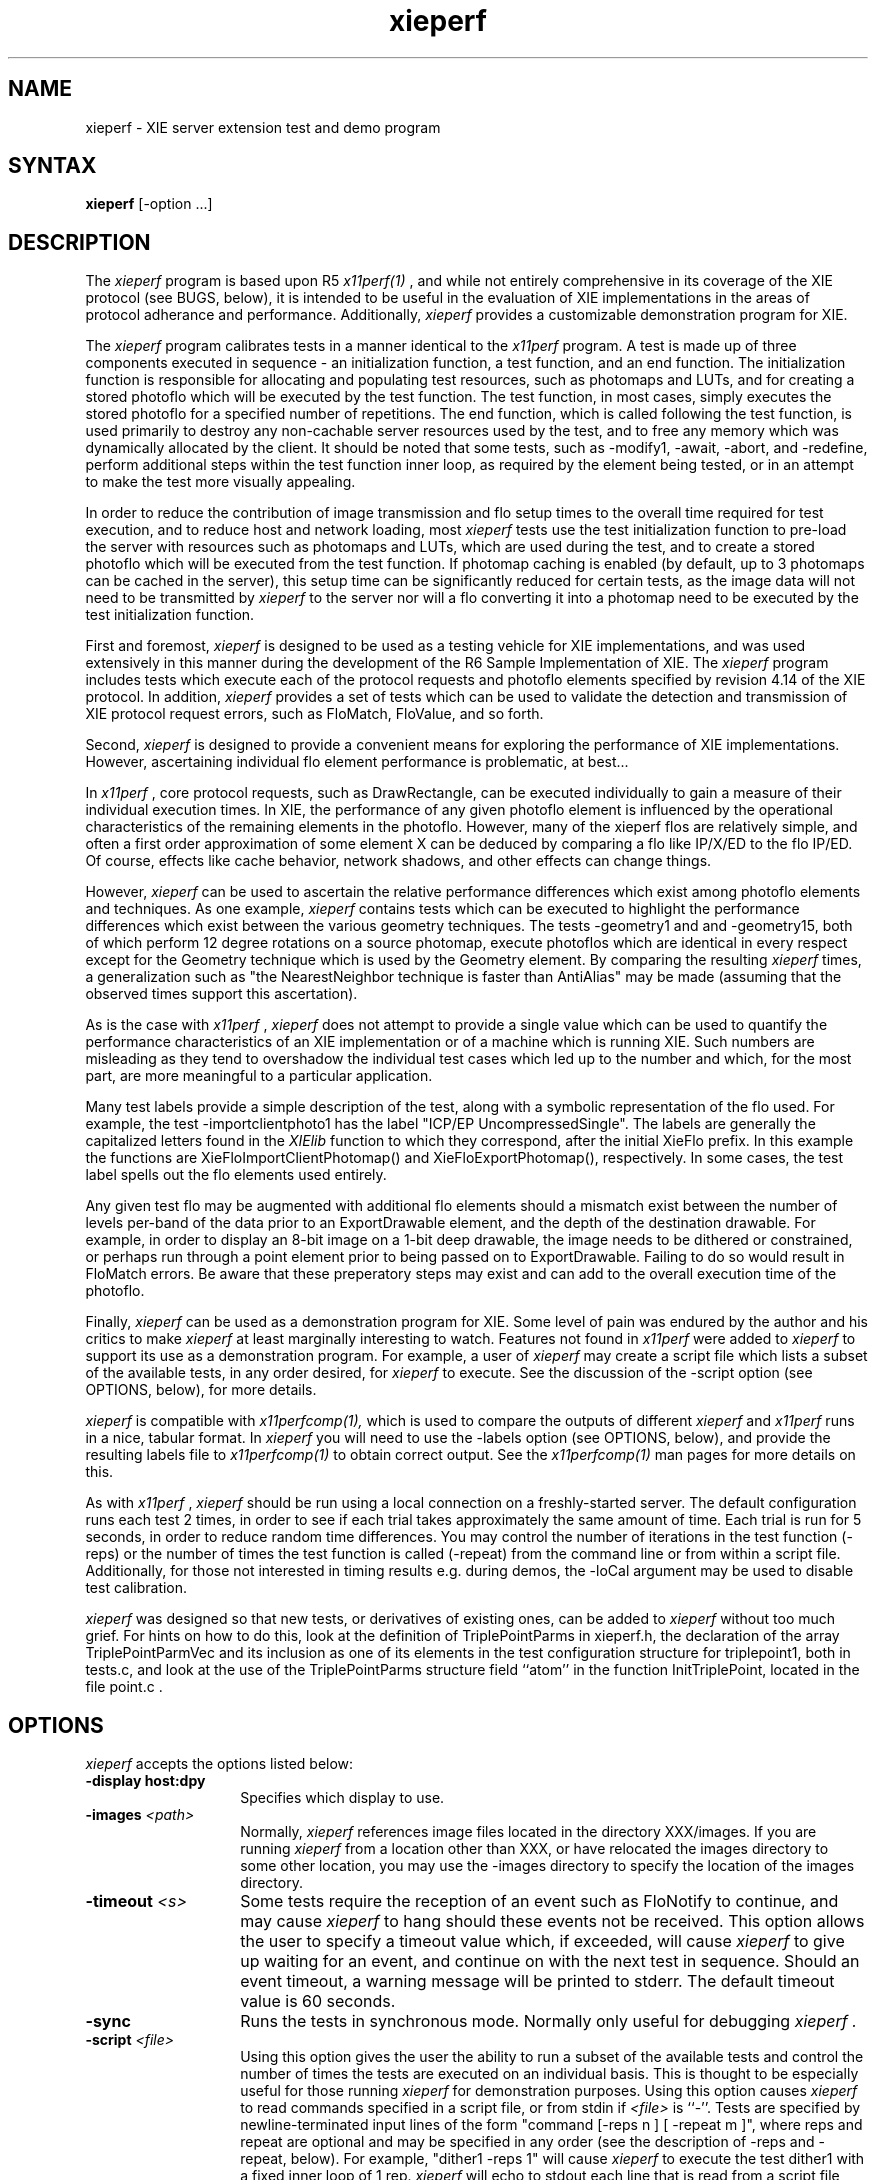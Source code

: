 .\" $XConsortium$
.TH xieperf 1 "Release 6" "X Version 11"
.SH NAME
xieperf - XIE server extension test and demo program
.SH SYNTAX
.B xieperf
[-option ...]
.SH DESCRIPTION
The
.I xieperf
program is based upon R5 
.I x11perf(1)
, and while not entirely comprehensive in its coverage of the XIE 
protocol (see BUGS, below), it is intended to be useful in the evaluation of 
XIE implementations in the areas of protocol adherance and performance. 
Additionally, 
.I xieperf
provides a customizable demonstration program for XIE.
.PP
The 
.I xieperf
program calibrates tests in a manner identical to the
.I x11perf
program. A test is made up of three components executed in sequence - an 
initialization function, a test 
function, and an end function. The initialization function is responsible for 
allocating and populating test resources, such as photomaps and LUTs, and for 
creating a stored photoflo which will be executed by the test function. The 
test function, in most cases, simply executes the stored photoflo for a 
specified number of repetitions. The end function, which is called following 
the test function, is used primarily to destroy any non-cachable server
resources 
used by the test, and to free any memory which was dynamically allocated by 
the client. It should be noted that some tests, such as -modify1, -await, -abort, 
and -redefine, perform additional steps within the test function inner loop, 
as required by the element being tested, or in an attempt to make the test 
more visually appealing. 
.PP
In order to reduce the contribution of image transmission and flo setup times to
the overall time required for test execution, and to reduce host and network
loading, most
.I xieperf
tests use the test initialization function to pre-load the server with resources
such as photomaps and LUTs, which are used during the test, and to create a 
stored photoflo which will be executed from the test function. If photomap 
caching is enabled (by default, up to 3 photomaps can be cached in the server), 
this setup time can be significantly reduced for certain tests, as the image
data will not need to be transmitted by 
.I xieperf
to the server nor will a flo converting it into a photomap need to be executed 
by the test initialization function.
.PP 
First and foremost, 
.I xieperf 
is designed to be used as a testing vehicle for XIE implementations, and was
used extensively in this manner during the development of the R6 Sample 
Implementation of XIE. The 
.I xieperf 
program
includes tests which execute each of the protocol requests and photoflo 
elements specified by revision 4.14 of the XIE protocol. In addition, 
.I xieperf 
provides a set of tests which can be used to validate the detection and 
transmission of XIE protocol request errors, such as FloMatch, FloValue, and 
so forth.
.PP
Second, 
.I xieperf 
is designed to provide a convenient means for exploring the performance
of XIE implementations. However, ascertaining individual flo element 
performance is problematic, at best...
.PP
In
.I x11perf
, core protocol requests, such as DrawRectangle, can be executed 
individually to gain a measure of their individual execution times. 
In XIE, the performance of any given photoflo element is influenced by the 
operational characteristics of the remaining elements in the photoflo.
However, many of the xieperf flos are relatively simple, and often a first 
order approximation of some element X can be deduced by comparing a flo
like IP/X/ED to the flo IP/ED.  Of course, effects like cache behavior,
network shadows, and other effects can change things. 
.PP
However,
.I xieperf 
can be used to ascertain the relative performance differences which exist
among photoflo elements and techniques. As one example, 
.I xieperf
contains tests which can be executed to highlight the performance differences 
which exist between the various geometry techniques. The tests -geometry1 and
and -geometry15, both of which perform 12 degree rotations on a source photomap,
execute photoflos which are identical in every respect except for the Geometry 
technique which is used by the Geometry element. By comparing the resulting 
.I xieperf
times, a generalization such as "the NearestNeighbor technique is faster than
AntiAlias" may be made (assuming that the observed times support this 
ascertation). 
.PP
As is the case with 
.I x11perf
, 
.I xieperf
does not attempt to provide a single value which can be used to quantify the 
performance characteristics of an XIE implementation or of a machine which is
running XIE. Such numbers are misleading as they tend to overshadow the 
individual test cases which led up to the number and which, for the most part, 
are more meaningful to a particular application. 
.PP 
Many test labels provide a simple description of the test, along with a 
symbolic representation of the flo used. For example, the test 
-importclientphoto1 has the label "ICP/EP UncompressedSingle".
The labels are generally the capitalized letters found in the 
.I XIElib
function to which they correspond, after the initial XieFlo prefix. In this 
example the functions are XieFloImportClientPhotomap() and 
XieFloExportPhotomap(), respectively. In some cases, the test label spells out
the flo elements used entirely.
.PP
Any given test flo may be augmented with additional flo elements should a 
mismatch exist between the number of levels per-band of the data prior to 
an ExportDrawable element, and the depth of the destination drawable. 
For example, in order to display an 8-bit image on a 1-bit deep drawable, the 
image needs to be dithered or constrained, or perhaps run through a point 
element prior to being passed on to ExportDrawable. Failing to do so would
result in FloMatch errors. Be aware that these preperatory steps may exist and
can add to the overall execution time of the photoflo.
.PP
Finally,
.I xieperf
can be used as a demonstration program for XIE. Some level of pain was 
endured by the author and his critics to make 
.I xieperf
at least marginally interesting to watch. Features not found in 
.I x11perf 
were added to 
.I xieperf
to support its use as a demonstration program. For example, a user of
.I xieperf
may create a script file which lists a subset of the available tests, in any
order desired, for 
.I xieperf
to execute. See the discussion of the -script option (see OPTIONS, below), for 
more details.
.PP
.I xieperf
is compatible with 
.I x11perfcomp(1), 
which is used to compare the outputs of different 
.I xieperf
and
.I x11perf
runs in a nice, tabular format. In
.I xieperf
you will need to use the -labels option (see OPTIONS, below), and provide
the resulting labels file to 
.I x11perfcomp(1)
to obtain correct output. See the
.I x11perfcomp(1)
man pages for more details on this. 
.PP
As with
.I x11perf 
,
.I xieperf
should be run using a local connection on a freshly-started server. The 
default configuration runs each test 2 times, in order to see if each trial 
takes approximately the same amount of time. Each trial is run for 5 seconds, 
in order to reduce random time differences. You may control the number of 
iterations in the test function (-reps) or the number of times the test 
function is called (-repeat) from the command line or from within a script 
file. Additionally, for those not interested in timing results e.g. during 
demos, the -loCal argument may be used to disable test calibration.
.PP
.I xieperf
was designed so that new tests, or derivatives of existing ones, can be
added to
.I xieperf
without too much grief. For hints on how to do this, look at the definition 
of TriplePointParms in xieperf.h, the declaration of the array 
TriplePointParmVec and its inclusion as one of its elements in the test 
configuration structure for triplepoint1, both in tests.c, and look at the 
use of the TriplePointParms structure field ``atom'' in the function 
InitTriplePoint, located in the file point.c . 
.SH OPTIONS
.I xieperf 
accepts the options listed below:
.TP 14
.B \-display host:dpy
Specifies which display to use.
.TP 14
.B \-images \fI<path>\fP
Normally,
.I xieperf
references image files located in the directory XXX/images. If you are running
.I xieperf
from a location other than XXX, or have relocated the images directory to some
other location, you may use the -images directory to specify the location of
the images directory. 
.TP 14
.B \-timeout \fI<s>\fP
Some tests require the reception of an event such as FloNotify to continue, and
may cause 
.I xieperf 
to hang should these events not be received. This option 
allows the user to specify a timeout value which, if exceeded, will cause
.I xieperf
to give up waiting for an event, and continue on with the next test in sequence.
Should an event timeout, a warning message will be printed to stderr. The 
default timeout value is 60 seconds. 
.TP 14
.B \-sync
Runs the tests in synchronous mode.
Normally only useful for debugging 
.I xieperf .
.TP 14
.B \-script \fI<file>\fP
Using this option gives the user the ability to run a subset of the available
tests and control the number of times the tests are executed on an individual
basis. This is thought to be especially useful for those running
.I xieperf
for demonstration purposes. Using this option causes 
.I xieperf
to read commands specified in a script file, or from stdin if \fI<file>\fP is 
``-''. Tests are specified by newline-terminated input lines of the form 
"command [-reps n ] [ -repeat m ]", where reps and repeat are optional and
may be specified in any order (see the description of -reps and -repeat, 
below). For example, "dither1 -reps 1" will cause
.I xieperf
to execute the test dither1 with a fixed inner loop of 1 rep. 
.I xieperf 
will echo to stdout each line that is read from a script file that
is parsed as a valid command. If ``-'' is specified, 
.I xieperf
will print a ``>'' prompt to stdout for each input line, which it will read 
from stdin, and which must be of the form described above. Typing ^D will
cause 
.I xieperf
to exit. Comments may be added to script files; lines starting with a ``#'' 
character are ignored by the parser.
.TP 14
.B \-repeat \fI<n>\fP
Repeats each test 
.I n
times (by default each test is run 2 times). This option may be used in
script files also, in which case the script file -repeat overrides the
command line option. 
.TP 14
.B \-time \fI<s>\fP
Specifies how long in seconds each test should be run (default 5 seconds).
.TP 14
.B \-depth <depth>
Use a visual with <depth> planes per pixel (default is the default
visual).
.TP 14
.B \-GrayScale
Use a GrayScale visual (default is the default visual). Useful for XIE
implementors.
.TP 14
.B \-PseudoColor
Use a PseudoColor visual (default is the default visual). Useful for XIE
implementors.
.TP 14
.B \-StaticGray
Use a StaticGray visual (default is the default visual). Useful for XIE
implementors.
.TP 14
.B \-StaticColor
Use a StaticColor visual (default is the default visual). Useful for XIE
implementors.
.TP 14
.B \-TrueColor
Use a TrueColor visual (default is the default visual). Useful for XIE
implementors.
.TP 14
.B \-DirectColor
Use a DirectColor visual (default is the default visual). Useful for XIE
implementors.
.TP 14
.B \-WMSafe
If
.I xieperf
must be run in a window manager environment, use this flag to make 
.I xieperf 
aware of this. If specified,
.I xieperf
will create a window, identical to the size of the root window, and all
further windows created by
.I xieperf
will be transient popup children of this window. In addition,
.I xieperf
will set the override_redirect attribute of all windows to ``True'' 
and will also do evil things such as calling XInstallColormap if the
-WMSafe flag is omitted. Finally, using this option will cause the window 
manager to (hopefully) obey window geometry hints specified by 
.I xieperf
.TP 14
.B \-lessboring
Run a very subjective selection of less boring tests.
.TP 14
.B \-showtechs
Display a comprehensive list of techniques, by category, indicating which of
the techniques are supported by the XIE server.
.TP 14
.B \-showlabels
Print test label to screen prior to calling any of the test code. This allows
the user to know which test is executing in case the test hangs for some reason.
.TP 14
.B \-showevents
Be verbose when running event and error tests. Also, can be used to catch and
display information on any signals received during execution of
.I xieperf
. Note that this flag is best used in a debugging situation, or to validate
that the error events received by 
.I xieperf
are valid the first time the tests are executed on a new platform.
.TP 14
.B \-events
Run tests which test for event generation.
.TP 14
.B \-errors
Run tests which test for error event generation.
.TP 14
.B \-loCal
Skip test calibration. This may be used when running 
.I xieperf 
in situations where execution timing is not important. Execution times will
not be reported by 
.I xieperf
when this option is enabled. The inner loop repeat count, additionally, is 
set to a value of 5 (but can be overridden by the -reps option).
.TP 14
.B \-all
Runs all tests. This may take a while, depending on the speed of your machine,
and its floating point capabilities. This option is ignored if a script file
is used.
.TP 14
.B \-tests
Generate a list of the available tests for the
.I xieperf
program. In
.I x11perf
, this list is normally displayed in the usage statement. It was yanked from 
the usage of
.I xieperf
because it was too lengthy. Also, the output generated by this option can be 
used as a basis for a script file (see -script, above). 
.TP 14
.B \-cache \fI<n>\fP
Cache up to n photomaps in the server. Most flos which utilize a photomap
resource execute an ImportClientPhoto -> ExportPhotomap flo in the test
initialization function, to get an image into the photomap. If the photomap 
is in the cache, then it exists in the server and has valid image data, and
the above preperatory flo does not need to be executed, reducing setup time.
If the cache is full and a test introduces a new photomap not in the cache,
then the least recently used photomap will be removed from the cache, and
its Photomap resource in the server will be destroyed. The new photomap will
then be loaded by an ICP -> EP photoflo, and added to the cache. 
.I xieperf
uses a maximum number of 3 photomaps during any one test. There are currently 
14 photomaps used by 
.I xieperf
in total. The default cache size is 3.
.TP 14
.B \-labels
Generates just the descriptive labels for each test specified. Use -all or
-range to specify which tests are included. See
.I x11perfcomp(1)
for more details.
.TP 14
.B \-DIS
Pretend we are running 
.I xieperf
while connected to a DIS-only capable implementation of XIE. This will cause
.I xieperf
to execute tests which only use protocol requests found in the DIS subset of 
XIE. If 
.I xieperf
detects a DIS server, it will do this automatically, and this option is ignored.
.TP 14
.B \-range \fI<test1>\fP[,\fI<test2>\fP]
Runs all the tests starting from the specified name \fItest1\fP until
the name \fItest2\fP, including both the specified tests. Some tests, 
like the event and error tests, also require the -errors or -events
options to specified. This option is ignored if a script it used.
.TP 14
.B \-reps \fI<n>\fP
Fix the inner loop repetitions to n. This indicates how many time the photoflo
will be executed each time the test is run. This option is overridden on a 
per-test basis if specified in a script. Typically, 
.I xieperf 
determines the ideal number of reps during each test's calibration period. 
.TP 14
.B \-ImportObscuredEvent through \-ExportAvailable
Test generation of events. Requires -events flag.
.TP 14
.B \-BadValue through \-FloValueError           
Test generation of errors. Requires -errors flag. 
.B \-ColorList
Create and destroy ColorList resource test.         
.TP 14
.B \-LUT                
Create and destroy LUT resource test.         
.TP 14
.B \-Photomap         
Create and destroy Photomap resource test.         
.TP 14
.B \-ROI              
Create and destroy ROI resource test.         
.TP 14
.B \-Photospace       
Create and destroy Photospace test.         
.TP 14
.B \-Photoflo         
Create and destroy Photoflo test.         
.TP 14
.B \-QueryPhotomap    
Query Photomap resource test.
.TP 14
.B \-QueryColorList   
Query ColorList resource test.
.TP 14
.B \-QueryTechniquesDefault through \-QueryTechniquesWhiteAdjust
Query techniques as specified by test name.
.TP 14
.B \-QueryPhotoflo        
Query photoflo test.
.TP 14
.B \-PurgeColorList       
PurgeColorList test.
.TP 14
.B \-Abort 
This tests creates a photoflo which is started and blocks for data provided by 
PutClientData(). Instead of sending the data, the test uses XieAbort() to
stop the photoflo, and then waits for PhotofloDone event to be send by the
server. If the test times out waiting for the event, a error message is sent
to stderr. 
.TP 14
.B \-Await                
This test creates a flo of the form ImportClientLUT -> ExportLUT, and starts
the flo executing. 
.I xieperf
then forks, and the child process streams the LUT data to the flo using 
PutClientData, while the parent blocks in XieAwait. If the flo successfully
finishes, XieAwait will return and the flo state, after query, will indicate
that it has completed. If XieAwait does not complete naturally, or after return 
from XieAwait the flo is still active, an error is reported to stderr. Note, on
a really slow machine, it is possible that XieAwait will return before the
flo has a chance to finish. In this case, use the -timeout option to increase
the timeout for this test.
.TP 14
.B \-importclientlut1     
ImportClientLUT -> ExportLUT test.
.TP 14
.B \-importclientphoto1 through \-importclientphoto9 
Flos of the form ImportClientPhoto -> ExportPhotomap using various
decode techniques, e.g. G32D, TIFF2, UncompressedTriple, and so forth. 
.TP 14
.B \-importclientroi1    
ImportClientROI with 10 rectangles.
.TP 14
.B \-importclientroi2    
ImportClientROI with 100 rectangles.
.TP 14
.B \-encodephoto1 through \-encodephoto11
Flos of the form ImportPhotomap -> ExportPhotomap using various
encode techniques, e.g. G32D, TIFF2, UncompressedTriple, and so forth.
Original encoding is shown in left window, image after encoding is 
shown in right window. 
.TP 14
.B \-encodeclientphoto1 through \-encodeclientphoto11  
Two flos, one of the form ImportPhotomap -> ExportClientPhoto, and the
other of the form ImportClientPhoto -> ExportPhotomap, where ExportClientPhoto
in the first flo uses various encode techniques, e.g. G32D, TIFF2, 
UncompressedTriple, and so forth. The image before encoding is displayed in
the left window, while the right window shows the image which was encoded
in the first flo and read back in the second flo.
.TP 14
.B \-exportclientlut1    
ExportClientLUT test. LUT is displayed in a histogram window. 
.TP 14
.B \-exportclientroi1         
ExportClientROI test, 10 ROIs. The ROIs which are sent to the server are 
represented by the filled rectangles. The ROIs which are received back from
the server by the client are drawn as white bordered non-filled rectangles.
The resulting output illustrates how the server combined the rectangles sent 
to it.
.TP 14
.B \-exportclientroi2         
Same as exportclientroi1, except using 100 rectangles.
.TP 14
.B \-exportclienthistogram1 through \-exportclienthistogram4
ExportClientHistogram tests using various images. The histogram is displayed
in a window which overlaps the image.   
.TP 14
.B \-exportclienthistogramroi1 through \-exportclienthistogramroi4
Same as the ExportClientHistogram test, but using a ROI to identify the area
of interest.
.TP 14
.B \-importlut1
Test ImportLUT element, LUT size is 256.
.TP 14
.B \-importphoto1
ImportPhotomap -> ExportPhotomap, with source and destination equal.
.TP 14
.B \-importphoto2
ImportPhotomap -> ExportDrawable, window destination.        
.TP 14
.B \-importroi1            
ImportROI -> ExportROI, 10 rectangles, source and destination ROIs equal.
.TP 14
.B \-importroi2            
ImportROI -> ExportROI, 100 rectangles, source and destination ROIs equal.
.TP 14
.B \-importdrawable1
ImportDrawable -> ExportDrawable, Source is pixmap, destination is window. 
.TP 14
.B \-importdrawable2      
ImportDrawable -> ExportDrawable, Source and destination is window. 
.TP 14
.B \-importdrawable3      
ImportDrawable -> ExportDrawable, Destination window obscured by source window. 
.TP 14
.B \-importdrawable4      
ImportDrawable -> ExportDrawable, Source window obscured by destination window. 
.TP 14
.B \-importdrawable5      
ImportDrawablePlane -> ExportDrawablePlane, pixmap, source = destination.
.TP 14
.B \-importdrawable6      
ImportDrawablePlane -> ExportDrawablePlane, window, source = destination.
.TP 14
.B \-importdrawable7      
ImportDrawablePlane -> ExportDrawablePlane, window, source obscures destination.
.TP 14
.B \-importdrawable8      
ImportDrawablePlane -> ExportDrawablePlane, window, destination obscures source.
.TP 14
.B \-constrain1
Constrain HardClip technique test, drawable destination.          
.TP 14
.B \-constrain2           
Constrain ClipScale technique test, drawable destination.
.TP 14
.B \-constrainphoto1      
Constrain HardClip technique test, photomap destination.
.TP 14
.B \-constrainphoto2      
Constrain ClipScale technique test, photomap destination.
.TP 14
.B \-convolve1            
Boxcar 3x3 convolution test. 
.TP 14
.B \-convolve2            
Boxcar 5x5 convolution test.
.TP 14
.B \-convolve3
LaPlacian 3x3 convolution test.            
.TP 14
.B \-convolve4            
LaPlacian 5x5 convolution test.            
.TP 14
.B \-convolveroi1         
LaPlacian 3x3 convolution test, with ROI.
.TP 14
.B \-convolveroi2         
LaPlacian 5x5 convolution test, with ROI.
.TP 14
.B \-convolvephoto1       
Boxcar 3x3 convolution test, photomap destination.
.TP 14
.B \-convolvephoto2       
Boxcar 5x5 convolution test, photomap destination.
.TP 14
.B \-convolvephoto3       
LaPlacian 3x3 convolution test, photomap destination.
.TP 14
.B \-convolvephoto4       
LaPlacian 5x5 convolution test, photomap destination.
.TP 14
.B \-convolveroiphoto1   
LaPlacian 3x3 convolution test, with ROI, photomap destination.
.TP 14
.B \-convolveroiphoto2   
LaPlacian 5x5 convolution test, with ROI, photomap destination.
.TP 14
.B \-math1 through \-mathroi7
Various tests which exercise the Math element, with and without ROIs. 
.TP 14
.B \-arithmeticdyadic1 through \-arithmeticdyadic5
Arithmetic element tests, using photomaps as the operands.    
.TP 14
.B \-arithmeticmonadic1 through \-arithmeticmonadic9
Arithmetic element tests, photomap and constant operands. 
.TP 14
.B \-arithmeticdyadicroi1 through \-arithmeticdyadicroi5   
Arithmetic element tests, using photomaps as the operands, with ROIs.
.TP 14
.B \-arithmeticmonadicroi1 through \-arithmeticroimonadic9 
Arithmetic element tests, photomap and constant operands, with ROIs. 
.TP 14
.B \-arithmeticfloatdyadic1 though \-arithmeticfloatdyadic5 
Arithmetic element tests, using photomaps as the operands, unconstrained.
.TP 14
.B \-arithmeticfloatmonadic1 though \-arithmeticfloatmonadic9
Arithmetic element tests, photomap and constant operands, unconstrained.
.TP 14
.B \-arithmeticroifloatdyadic1 to \-arithmeticroifloatdyadic5 
Arithmetic element tests, photomaps as the operands, ROIs, unconstrained.
.TP 14
.B \-arithmeticroifloatmonadic1 to -\arithmeticroifloatmonadic9
Arithmetic element tests, photomap and constant operands, ROIs, unconstrained.
.TP 14
.B \-band1
BandSelect element test. Image input is triple band. If visual of 
.I xieperf
window is a color visual, then three BandSelect elements are used to extract
the indivudual bands, they are combined once again using BandCombine, and
displayed using ConvertToIndex. If the visual is not color, e.g. GrayScale or
StaticGray, then the flo simply uses one BandSelect element to extract a single
band for display.
.TP 14
.B \-band2                    
BandExtract element test. Image input is triple band. If visual of 
.I xieperf
window is a color visual, then three BandExtract elements are used to extract
the indivudual bands, they are combined once again using BandCombine, and
displayed using ConvertToIndex. If the visual is not color, e.g. GrayScale or
StaticGray, then the flo simply uses one BandExtract element to extract a single
band for display. Bias is 0.0, coefficients are CCIR 601-1.
.TP 14
.B \-band3                    
BandCombine test. Input bands are made of of three separate single band 
photomaps. These are combined using a BandCombine element, which is 
followed by a BandExtract and ExportDrawable. CCIR 601-1 coefficients.
.TP 14
.B \-band4
BandExtract test. Input is a triple band photomap. CCIR 601-1 coefficients.
Destination window colormap is gray ramp.
.TP 14
.B \-band5
BandExtract test. Input is a triple band photomap. CCIR 601-1 coefficients.
Destination window colormap is RGB_BEST_MAP standard colormap.
.TP 14
.B \-band6                 
BandExtract test. Input is a triple band photomap. CCIR 601-1 coefficients.
Destination window colormap is RGB_DEFAULT_MAP standard colormap.
.TP 14
.B \-comparedyadic1 through \-comparedyadic6        
Test various Compare operators with dyadic photomap operands.
.TP 14
.B \-comparemonadic1 through \-comparemonadic6      
Test various compare operators with photomap, constant operands.
.TP 14
.B \-compareroidyadic1 through \-compareroidyadic6   
Test various Compare operators with dyadic photomap operands, using ROIs.
.TP 14
.B \-compareroimonadic1   
Test various compare operators with photomap, constant operands, using ROIs.
.TP 14
.B \-matchhistogram1 through \-matchhistogram18     
MatchHistogram element tests, using various images and histogram matching techniques.
.TP 14
.B \-matchhistogramroi1 through \-matchhistogramroi6 
A selection of MatchHistogram element tests, with ROIs.
.TP 14
.B \-unconstrain1
ImportPhotomap, Unconstrain, Constrain(ClipScale), ExportDrawable test.
.TP 14
.B \-pasteup1 through \-pasteup2            
PasteUp element tests.
.TP 14
.B \-geometry1 through \-geometry14           
Geometry element tests, including rotations, scales, and mirroring. 
NearestNeighbor technique.
.TP 14 
.B \-geometry15 through \-geometry28         
Geometry element tests, including rotations, scales, and mirroring. 
AntiAlias technique.
.TP 14
.B \-geometry29 through \-geometry42       
Geometry element tests, including rotations, scales, and mirroring. 
BilinearInterpolation technique.
.TP 14
.B \-geomg31dscale1 through \-geometryfaxradio1     
Tests to exercise the various FAX decoders and the Geometry element.
.TP 14
.B \-dither1            
Dither test, ErrorDiffusion dither technique, ExportDrawable.
.TP 14
.B \-dither2            
Dither test, ErrorDiffusion dither technique, ExportDrawablePlane.
.TP 14
.B \-dither3            
Dither test, Ordered(4) dither technique, ExportDrawable.
.TP 14
.B \-dither4
Dither test, Ordered(4) dither technique, ExportDrawablePlane.
.TP 14
.B \-dither5
Dither test, Ordered(8) dither technique, ExportDrawable.
.TP 14
.B \-dither6            
Dither test, Ordered(8) dither technique, ExportDrawablePlane.
.TP 14
.B \-dither7
Dither test, Default dither technique, ExportDrawable.
.TP 14
.B \-dither8             
Dither test, Default dither technique, ExportDrawablePlane.
.TP 14
.B \-logicalmonadic1 through \-logicalmonadic16     
Logical element, photomap and a constant of 0 as operands, various operators.
.TP 14
.B \-logicaldyadic1 through \-logicaldyadic16      
Logical element tests, dyadic photomaps as operands, various operators.
.TP 14
.B \-logicalmonadicroi1 through \-logicalmonadicroi16     
Logical element, photomap and constant of 0 operands, various operators, ROIs.
.TP 14
.B \-logicaldyadicroi1 through \-logicaldyadicroi16      
Logical element, dyadic photomaps as operands, various operators, ROIs.
.TP 14
.B \-blend1                  
Blend element test. Monadic source, 0.1 source constant. Alpha constant of 0.5.
.TP 14
.B \-blend2                 
Blend element test. Dyadic sources. Alpha constant of 0.5.
.TP 14
.B \-blendroi1             
Blend test. Monadic source, 0.1 source constant. Alpha constant of 0.5. ROIs.
.TP 14
.B \-blendroi2            
Blend element test. Dyadic sources. Alpha constant of 0.5. Uses ROIs.
.TP 14
.B \-blendalpha1
Blend test. Monadic source, 220 source constant. Alpha plane is a photomap.
.TP 14
.B \-blendalpha2        
Blend test. Dyadic sources. Alpha plane is a constant 220.      
.TP 14
.B \-blendalpharoi1    
Blend test. Monadic source, 220 source constant. Alpha plane photomap. ROIs.
.TP 14
.B \-blendalpharoi2   
Blend test. Dyadic sources. Alpha plane is a constant 220. ROIs.     
.TP 14
.B \-triplepoint1 through \-triplepoint2
Illustrate use of point and Standard colormaps for rendering triple band images.
.TP 14
.B \-funnyencode1 through \-funnyencode8
These tests are design to perform limited exercising of XIE's capability of
dealing with various encodings of flo source data. The test init function
obtains a photomap using ICP -> EP. A series of independent permanent flo pairs,
one of the form IP -> EP, and the other of the basic form IP -> ED, are 
constructed. The encoding parameters for the ExportPhotomap (EP) element
in the first flo are derived from test configuration. The number of flo
pairs created is also dependent upon test configuration. The tests can
be configured so that the test init function will constrain the input
photomap to a specified number of levels, on a per-band basis, so that
word-sized and quad-sized pixels are passed through the flos. Some tests
below take advantage of this. See tests.c for test configuration, and
hints on how to add similar tests. 
.TP 14
.B \-point1 through \-point3        
Simple Point element tests. Drawable destination.
.B \-pointroi1   
Simple Point element test which uses ROIs. Drawable destination.
.TP 14
.B \-pointphoto1             
Simple Point element test. Photomap destination.
.TP 14
.B \-pointroiphoto1         
Simple Point element test which uses ROIs. Photomap destination.
.TP 14
.B \-redefine
Two flographs are created which are the same in structure, expect for the
x and y offsets specified for the ExportDrawable flo elements. The test
init function creates a photoflo based upon one of the two flographs.
The inner loop of the test function uses XieRedefinePhotoflo() to alternate 
between each of the flographs. Make sure that your ineer loop reps are
2 or greater in order to exercise this test fully (see -reps).
.TP 14
.B \-modify1
Test XieModifyPhotoflo() by adjust ROI offsets and size.  
.TP 14
.B \-modify2             
Test XieModifyPhotoflo() by changing the LUT input to a Point element. 
.TP 14
.B \-modify3            
Test XieModifyPhotoflo() by changing ExportDrawable x and y offsets. 
.TP 14
.B \-modify4
This test creates a rather long flo of arithmetic elements, each which does 
nothing more than add 1 to the flo source data. The test init function 
scales the input photomap. The ExportDrawable x and y offset is modified
randomly during each iteration of the test function inner loop. This is
done to XXX
.TP 14
.B \-modify5          
XXX
.TP 14
.B \-rgb1 through \-rgb16
These tests all basically take an UncompressedTriple image as input, send it
to ConvertFromRGB which converts the image to some configured colorspace, 
and then send the converted image on to ConvertToRGB prior to display. The
original image is displayed in the lefthand window, and the image which has
passed through the flo is shown in the righthand window. The goal of these
test is to show that ConvertFromRGB -> ConvertToRGB is lossless. 
.TP 14
.B \-converttoindexpixel1
ConvertToIndex test, TripleBand BandByPixel input data, image 1.
.TP 14
.B \-converttoindexpixel2    
ConvertToIndex test, TripleBand BandByPixel input data, image 2.
.TP 14
.B \-converttoindexplane
ConvertToIndex test, TripleBand BandByPlane input data.
.TP 14
.B \-convertfromindex 
The test init function uses a flo containing ConvertToIndex to display an
image in the left window. The test function uses this drawable as input
to a flo which does ConvertFromIndex -> ConvertToIndex and sends the
resulting image to the right window. The result should be lossless.
.SH X DEFAULTS
There are no X defaults used by this program.
.SH "SEE ALSO"
X(1), x11perf(1), x11perfcomp(1)
.SH BUGS
There should be a IMAGES environment variable to augment the -images option.
.PP
Many tests only scratch the surface of possible test cases. 
.PP 
Not all test labels identify constrain, dither, or point elements added to a 
flo in order to avoid FloMatch errors.
.PP
Some of the test names are inconsistently cased, e.g. -Abort and -dither1.
.PP
Control planes are not tested. 
.PP
There are insufficent tests for bitonal, large pixel, or triple band tests.
.PP
Currently a bug exists which causes the root colormap to be lost in 
.I xieperf 
tests which use the RGB_BEST_MAP standard colormap. Recycling will fix the 
problem.
.PP
Some tests are hopelessly slow when run against machines with slow FPUs.
.PP
Some of the options available for certain flo elements are either inadequately 
tested, or ignored altogether. 
.SH COPYRIGHT
Copyright 1993 by AGE Logic, Inc. and the Massachusetts Institute of Technology
.br
See \fIX(1)\fP for a full statement of rights and permissions.
.SH AUTHOR
Syd Logan, AGE Logic.
